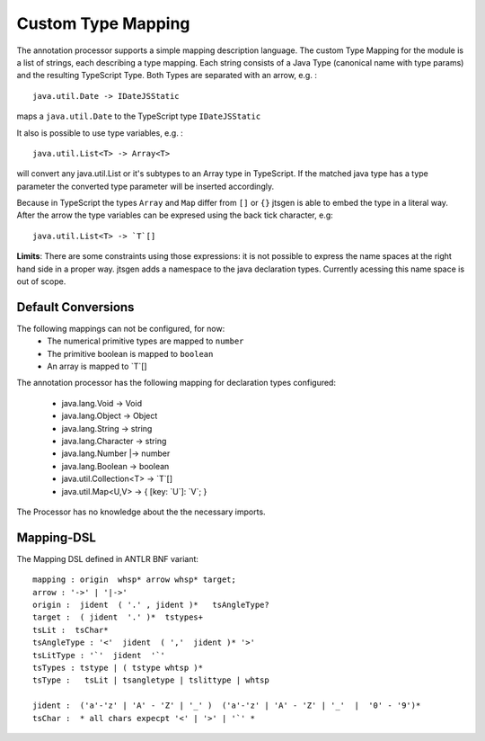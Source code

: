 Custom Type Mapping
===================

The annotation processor supports a simple mapping description language. The custom Type Mapping for the module is a
list of strings, each describing a type mapping. Each string consists of a Java Type (canonical name with type params)
and the resulting TypeScript Type. Both Types are separated with an arrow, e.g. :

::

    java.util.Date -> IDateJSStatic

maps a ``java.util.Date`` to the TypeScript type ``IDateJSStatic``

It also is possible to use type variables, e.g. :

::

    java.util.List<T> -> Array<T>

will convert any java.util.List or it's subtypes to an Array type in TypeScript. If the matched java type has a type
parameter the converted type parameter will be inserted accordingly.

Because in TypeScript the types ``Array`` and ``Map`` differ from ``[]`` or ``{}`` jtsgen is able to embed the type in
a literal way. After the arrow the type variables can be expresed using the back tick character, e.g:

::

    java.util.List<T> -> `T`[]


**Limits**: There are some constraints using those expressions: it is not possible to express the name spaces at the
right hand side in a proper way. jtsgen adds a namespace to the java declaration types. Currently acessing this name
space is out of scope.


Default Conversions
-------------------

The following mappings can not be configured, for now:
    * The numerical primitive types are mapped to ``number``
    * The primitive boolean is mapped to ``boolean``
    * An array is mapped to \`T\`[]

The annotation processor has the following mapping for declaration types configured:

    * java.lang.Void -> Void
    * java.lang.Object -> Object
    * java.lang.String -> string
    * java.lang.Character -> string
    * java.lang.Number \|-> number
    * java.lang.Boolean -> boolean
    * java.util.Collection<T> -> `T`[]
    * java.util.Map<U,V> -> { [key: \`U\`]: \`V\`; }

The Processor has no knowledge about the the necessary imports.

Mapping-DSL
-----------

The Mapping DSL defined in ANTLR BNF variant:

::

    mapping : origin  whsp* arrow whsp* target;
    arrow : '->' | '|->'
    origin :  jident  ( '.' , jident )*   tsAngleType?
    target :  ( jident  '.' )*  tstypes+
    tsLit :  tsChar*
    tsAngleType : '<'  jident  ( ','  jident )* '>'
    tsLitType : '`'  jident  '`'
    tsTypes : tstype | ( tstype whtsp )*
    tsType :   tsLit | tsangletype | tslittype | whtsp

    jident :  ('a'-'z' | 'A' - 'Z' | '_' )  ('a'-'z' | 'A' - 'Z' | '_'  |  '0' - '9')*
    tsChar :  * all chars expecpt '<' | '>' | '`' *
